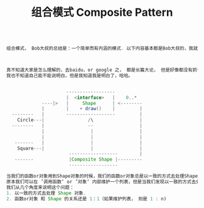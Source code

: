 #+TITLE: 组合模式 Composite Pattern
#+BEGIN_SRC Java

组合模式， Bob大叔的总结是：一个简单而有内涵的模式. 以下内容基本都是Bob大叔的，我就是闲的无聊，随便写了写。



真不知道大家是怎么理解的，去baidu，or google 之， 都是长篇大论， 但是好像都没有抓住重点， 也没有讲明白.
我也不知道自己能不能说明白，但是我知道我是明白了，哈哈。


                      ------------------
                      |  <interface>   |    0..*
             ----|>   |     Shape      | <--------
             |        |    + draw()    |         |
  --------   |        ------------------         |
    Circle---|                /\                 |
  --------   |                --                 |
             |                 |                 |
             |                 |                 |
   -------   |                 |                 |
    Square---|                 |                 |
                       ------------------        |
   -------             |Composite Shape |---------
                       ------------------

当我们的函数or对象用到Shape对象的时候，我们的函数or对象总是以一致的方式去处理Shape这个对象的时候，我们就可以用 Composite Pattern. OCP
原本我们可以在 ’调用函数‘ or ’对象‘ 内部维护一个列表，但是当我们发现以一致的方式去处理这些对象的时候，我们就采用了 Composite Pattern. 
我们从几个角度来说明这个问题：
1. 以一致的方式去处理 Shape 对象.
2. 函数or对象 和 Shape 的关系还是 1：1（如果维护列表， 则是 1 : n)


#+END_SRC
